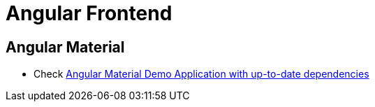 = Angular Frontend

== Angular Material

* Check https://github.com/aveferrum/angular-material-demo[Angular Material Demo Application with up-to-date dependencies]
